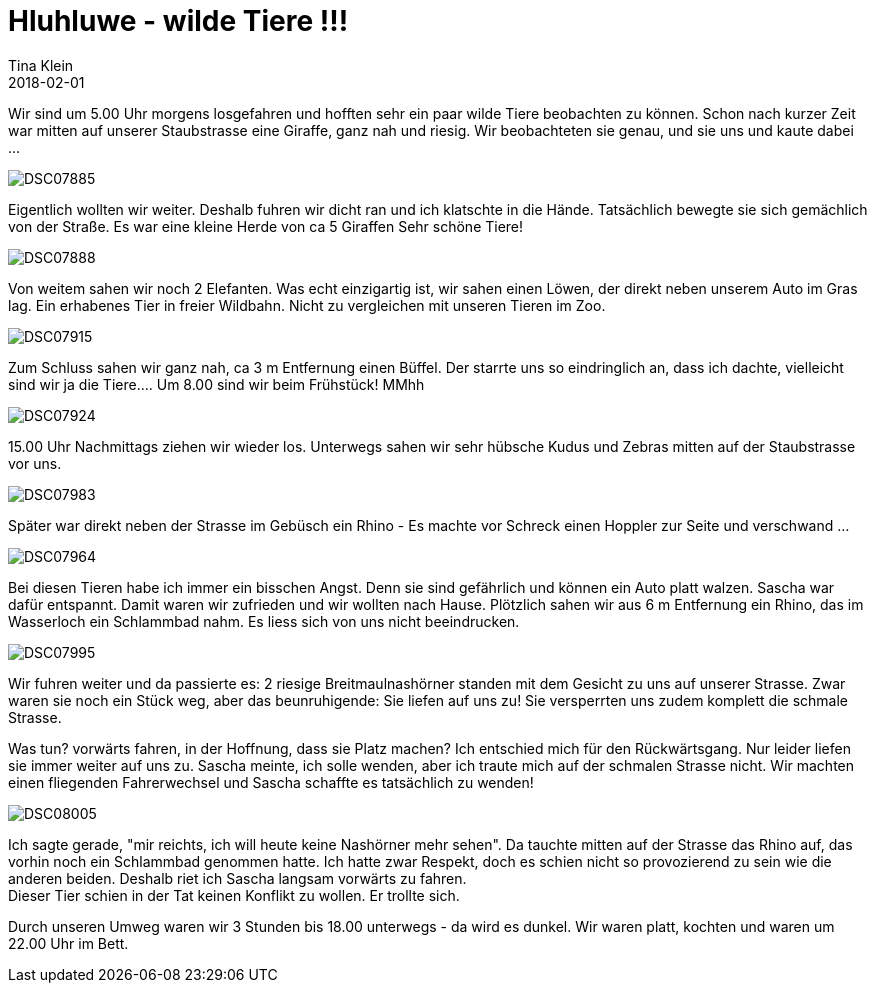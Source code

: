= Hluhluwe - wilde Tiere !!!
Tina Klein
2018-02-01
:jbake-type: post
:jbake-status: published
:jbake-tags: blog, asciidoc
:idprefix:

Wir sind um 5.00 Uhr morgens losgefahren und hofften sehr ein paar wilde Tiere beobachten zu können.
Schon nach kurzer Zeit war mitten auf unserer Staubstrasse eine Giraffe, ganz nah und riesig.
Wir beobachteten sie genau, und sie uns und kaute dabei ...

image::DSC07885.JPG[]

Eigentlich wollten wir weiter. Deshalb fuhren wir dicht ran und ich klatschte in die Hände.
Tatsächlich bewegte sie sich gemächlich von der Straße. Es war eine kleine Herde von ca 5 Giraffen
Sehr schöne Tiere!

image::DSC07888.JPG[]

Von weitem sahen wir noch 2 Elefanten. Was echt einzigartig ist, wir sahen einen Löwen, der direkt neben unserem Auto
im Gras lag. Ein erhabenes Tier in freier Wildbahn. Nicht zu vergleichen mit unseren Tieren im Zoo.

image::DSC07915.JPG[]

Zum Schluss sahen wir ganz nah, ca 3 m Entfernung einen Büffel. Der starrte uns
so eindringlich an, dass ich dachte, vielleicht sind wir ja die Tiere....
Um 8.00 sind wir beim Frühstück! MMhh

image::DSC07924.JPG[]

15.00 Uhr Nachmittags ziehen wir wieder los. Unterwegs sahen wir sehr hübsche Kudus und Zebras mitten
auf der Staubstrasse vor uns.

image::DSC07983.JPG[]

Später war direkt neben der Strasse im Gebüsch ein Rhino - Es machte vor
Schreck einen Hoppler zur Seite und verschwand ...

image::DSC07964.JPG[]

Bei diesen Tieren habe ich immer ein bisschen Angst. Denn sie sind gefährlich und können ein Auto platt
walzen. Sascha war dafür entspannt.
Damit waren wir zufrieden und wir wollten nach Hause.
Plötzlich sahen wir aus 6 m Entfernung ein Rhino, das im Wasserloch ein Schlammbad nahm. Es liess sich
von uns nicht beeindrucken.

image::DSC07995.JPG[]

Wir fuhren weiter und da passierte es: 2 riesige Breitmaulnashörner standen mit dem Gesicht zu uns auf
unserer Strasse. Zwar waren sie noch ein Stück weg, aber das beunruhigende: Sie liefen auf uns zu!
Sie versperrten uns zudem komplett die schmale Strasse.

Was tun? vorwärts fahren, in der Hoffnung, dass sie Platz machen? Ich entschied mich für den
Rückwärtsgang. Nur leider liefen sie immer weiter auf uns zu. Sascha meinte, ich solle wenden, aber ich
traute mich auf der schmalen Strasse nicht. Wir machten einen fliegenden Fahrerwechsel und Sascha
schaffte es tatsächlich zu wenden!

image::DSC08005.JPG[]

Ich sagte gerade, "mir reichts, ich will heute keine Nashörner mehr sehen". Da tauchte mitten auf der
Strasse das Rhino auf, das vorhin noch ein Schlammbad genommen hatte. Ich hatte zwar Respekt, doch es
schien nicht so provozierend zu sein wie die anderen beiden. Deshalb riet ich Sascha langsam vorwärts
zu fahren. +
Dieser Tier schien in der Tat keinen Konflikt zu wollen. Er trollte sich.

Durch unseren Umweg waren wir 3 Stunden bis 18.00 unterwegs - da wird es dunkel. Wir waren platt, kochten
und waren um 22.00 Uhr im Bett.




